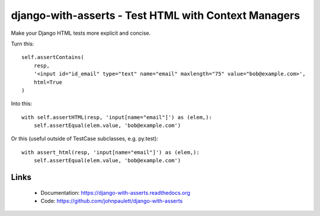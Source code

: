 django-with-asserts - Test HTML with Context Managers
=====================================================

.. image:: https://api.travis-ci.org/johnpaulett/django-with-asserts.png

Make your Django HTML tests more explicit and concise.

Turn this::

    self.assertContains(
        resp,
        '<input id="id_email" type="text" name="email" maxlength="75" value="bob@example.com>',
        html=True
    )

Into this::

    with self.assertHTML(resp, 'input[name="email"]') as (elem,):
        self.assertEqual(elem.value, 'bob@example.com')

Or this (useful outside of TestCase subclasses, e.g. py.test)::

    with assert_html(resp, 'input[name="email"]') as (elem,):
        self.assertEqual(elem.value, 'bob@example.com')  

Links
------

 * Documentation: https://django-with-asserts.readthedocs.org
 * Code: https://github.com/johnpaulett/django-with-asserts


